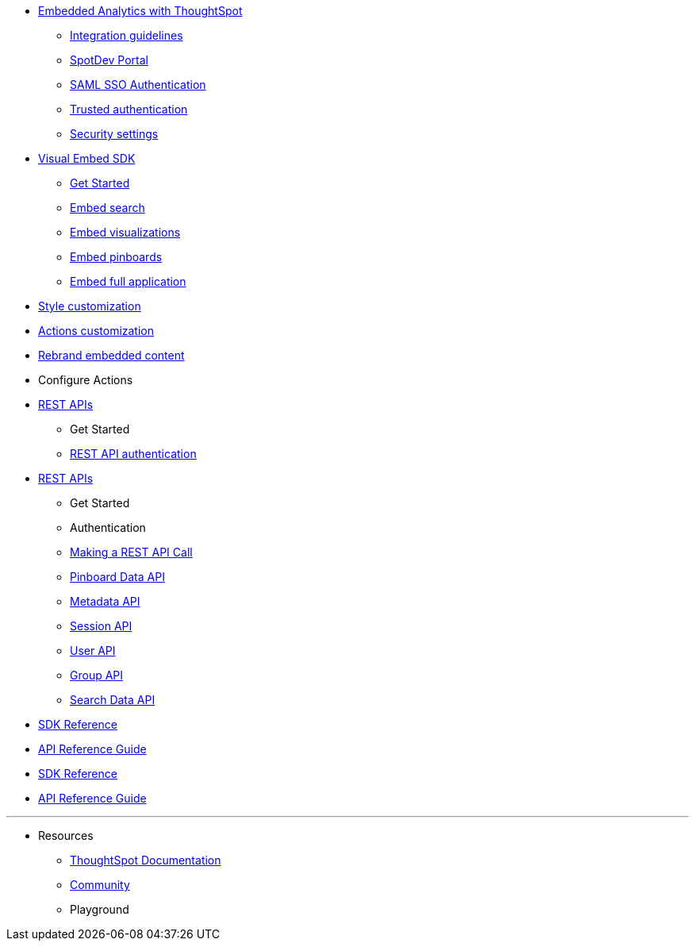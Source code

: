:page-title: Developer Documentation
:page-pageid: nav
:page-description: Main navigation




* link:{{navprefix}}=intro-embed[Embedded Analytics with ThoughtSpot]
** link:{{navprefix}}=integration-overview[Integration guidelines]
** link:{{navprefix}}=spotdev-portal[SpotDev Portal]
** link:{{navprefix}}=configure-saml[SAML SSO Authentication]
** link:{{navprefix}}=trusted-authentication[Trusted authentication]
** link:{{navprefix}}=security-settings[Security settings]


* link:{{navprefix}}=visual-embed-sdk[Visual Embed SDK]
** link:{{navprefix}}=getting-started[Get Started]
** link:{{navprefix}}=embed-search[Embed search]
** link:{{navprefix}}=embed-a-viz[Embed visualizations]
** link:{{navprefix}}=embed-pinboard[Embed pinboards]
** link:{{navprefix}}=full-embed[Embed full application]

* link:{{navprefix}}=customize-style[Style customization]
* link:{{navprefix}}=customize-actions-menu[Actions customization]

* link:{{navprefix}}=customize-style[Rebrand embedded content]
* Configure Actions 

////
** Error Handling
////


* link:{{navprefix}}=about-rest-apis[REST APIs]
** Get Started
** link:{{navprefix}}=authentication[REST API authentication]

* link:{{navprefix}}=about-rest-apis[REST APIs]
** Get Started
** Authentication

** link:{{navprefix}}=call-rest-api[Making a REST API Call]
** link:{{navprefix}}=pinboarddata[Pinboard Data API]
** link:{{navprefix}}=metadata-api[Metadata API]
** link:{{navprefix}}=session-api[Session API]
** link:{{navprefix}}=user-api[User API]
** link:{{navprefix}}=group-api[Group API]
** link:{{navprefix}}=search-data-api[Search Data API]

* link:{{navprefix}}=js-reference[SDK Reference]
* link:{{navprefix}}=rest-api-reference[API Reference Guide]


* link:{{navprefix}}=js-reference[SDK Reference]
* link:{{navprefix}}=rest-api-reference[API Reference Guide]

////
* link:{{navprefix}}=glossary[Glossary]

* Frequently asked questions
////

---
* Resources
** link:https://cloud-docs.thoughtspot.com[ThoughtSpot Documentation]
** link:https://community.thoughtspot.com/customers/s/[Community] 
** Playground
////
*** link:{{navprefix}}=upload-application-logos[Upload application logos]
*** link:{{navprefix}}=set-chart-and-table-visualization-fonts[Set chart and table visualization fonts]
*** link:{{navprefix}}=choose-background-color[Choose a background color]
*** link:{{navprefix}}=select-chart-color-palettes[Select chart color palettes]
*** link:{{navprefix}}=change-the-footer-text[Change the footer text]
////